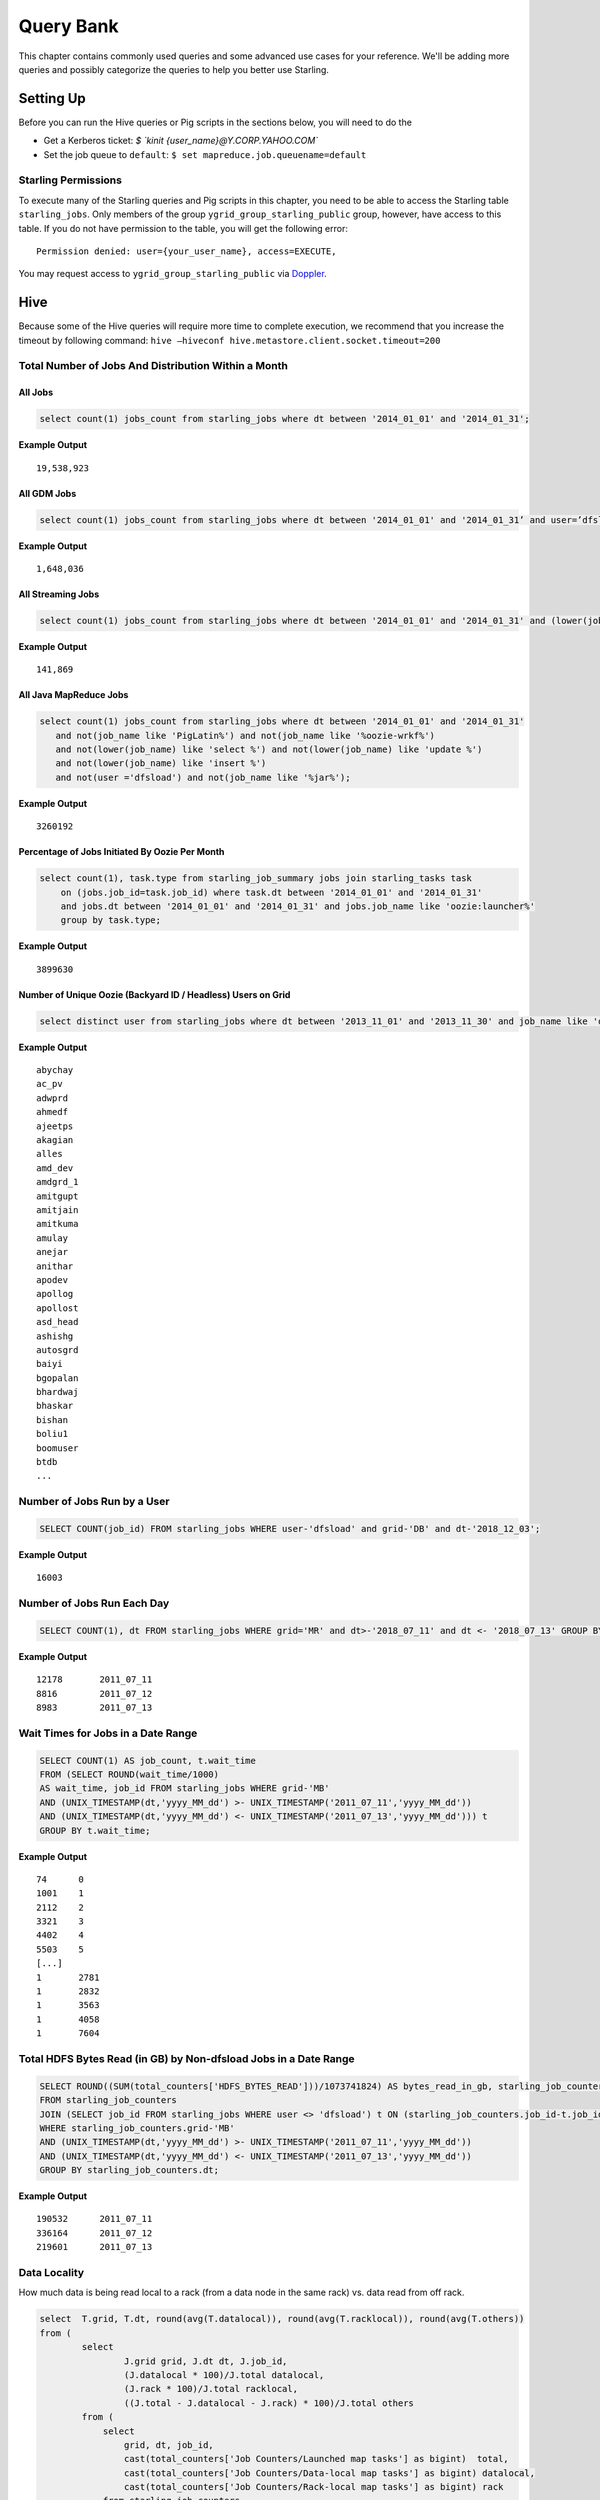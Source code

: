 ==========
Query Bank
==========

This chapter contains commonly used queries and some advanced use cases for
your reference. We'll be adding more queries and possibly categorize 
the queries to help you better use Starling.

Setting Up 
==========

Before you can run the Hive queries or Pig scripts in the sections below,
you will need to do the 

- Get a Kerberos ticket: `$ `kinit {user_name}@Y.CORP.YAHOO.COM``
- Set the job queue to ``default``: ``$ set mapreduce.job.queuename=default``

Starling Permissions
--------------------

To execute many of the Starling queries and Pig scripts in this chapter, you need to be able to access the
Starling table ``starling_jobs``. Only members of the group ``ygrid_group_starling_public`` group, however,
have access to this table. If you do not have permission to the table, you will get the following error::

   Permission denied: user={your_user_name}, access=EXECUTE,


You may request access to ``ygrid_group_starling_public`` via `Doppler <https://supportshop.cloud.corp.yahoo.com:4443/doppler/groups/ygrid/starling_public>`_.

Hive
====

Because some of the Hive queries will require more time to complete execution, we recommend that you
increase the timeout by following command: ``hive –hiveconf hive.metastore.client.socket.timeout=200``


Total Number of Jobs And Distribution Within a Month 
----------------------------------------------------


All Jobs
########


.. code-block:: sql

   select count(1) jobs_count from starling_jobs where dt between '2014_01_01' and '2014_01_31';

**Example Output** 

::

    19,538,923

All GDM Jobs
############

.. code-block:: sql

   select count(1) jobs_count from starling_jobs where dt between '2014_01_01' and '2014_01_31’ and user=’dfsload’;


**Example Output** 

::

    1,648,036 

All Streaming Jobs
##################

.. code-block:: sql

   select count(1) jobs_count from starling_jobs where dt between '2014_01_01' and '2014_01_31' and (lower(job_name) like '%jar%');

**Example Output**

::

    141,869 

All Java MapReduce Jobs
#######################

.. code-block:: sql

   select count(1) jobs_count from starling_jobs where dt between '2014_01_01' and '2014_01_31' 
      and not(job_name like 'PigLatin%') and not(job_name like '%oozie-wrkf%') 
      and not(lower(job_name) like 'select %') and not(lower(job_name) like 'update %') 
      and not(lower(job_name) like 'insert %')
      and not(user ='dfsload') and not(job_name like '%jar%');

**Example Output**

::

    3260192


Percentage of Jobs Initiated By Oozie Per Month 
###############################################

.. code-block:: sql

   select count(1), task.type from starling_job_summary jobs join starling_tasks task 
       on (jobs.job_id=task.job_id) where task.dt between '2014_01_01' and '2014_01_31' 
       and jobs.dt between '2014_01_01' and '2014_01_31' and jobs.job_name like 'oozie:launcher%' 
       group by task.type;

**Example Output**

::

    3899630 


Number of Unique Oozie (Backyard ID / Headless) Users on Grid
#############################################################

.. code-block:: sql

   select distinct user from starling_jobs where dt between '2013_11_01' and '2013_11_30' and job_name like 'oozie:launcher%';


**Example Output**

::

    abychay
    ac_pv
    adwprd
    ahmedf
    ajeetps
    akagian
    alles
    amd_dev
    amdgrd_1
    amitgupt
    amitjain
    amitkuma
    amulay
    anejar
    anithar
    apodev
    apollog
    apollost
    asd_head
    ashishg
    autosgrd
    baiyi
    bgopalan
    bhardwaj
    bhaskar
    bishan
    boliu1
    boomuser
    btdb
    ...


Number of Jobs Run by a User
----------------------------

.. code-block:: sql

   SELECT COUNT(job_id) FROM starling_jobs WHERE user-'dfsload' and grid-'DB' and dt-'2018_12_03';

**Example Output**

::

    16003

Number of Jobs Run Each Day
---------------------------

.. code-block:: sql

   SELECT COUNT(1), dt FROM starling_jobs WHERE grid='MR' and dt>-'2018_07_11' and dt <- '2018_07_13' GROUP BY dt;

**Example Output** 

::

    12178       2011_07_11
    8816        2011_07_12
    8983        2011_07_13

Wait Times for Jobs in a Date Range
-----------------------------------

.. code-block:: sql

   SELECT COUNT(1) AS job_count, t.wait_time
   FROM (SELECT ROUND(wait_time/1000)
   AS wait_time, job_id FROM starling_jobs WHERE grid-'MB'
   AND (UNIX_TIMESTAMP(dt,'yyyy_MM_dd') >- UNIX_TIMESTAMP('2011_07_11','yyyy_MM_dd'))
   AND (UNIX_TIMESTAMP(dt,'yyyy_MM_dd') <- UNIX_TIMESTAMP('2011_07_13','yyyy_MM_dd'))) t
   GROUP BY t.wait_time;


**Example Output** 

::

    74      0
    1001    1
    2112    2
    3321    3
    4402    4
    5503    5
    [...]
    1       2781
    1       2832
    1       3563
    1       4058
    1       7604

Total HDFS Bytes Read (in GB) by Non-dfsload Jobs in a Date Range
-----------------------------------------------------------------

.. code-block:: sql

   SELECT ROUND((SUM(total_counters['HDFS_BYTES_READ']))/1073741824) AS bytes_read_in_gb, starling_job_counters.dt
   FROM starling_job_counters
   JOIN (SELECT job_id FROM starling_jobs WHERE user <> 'dfsload') t ON (starling_job_counters.job_id-t.job_id)
   WHERE starling_job_counters.grid-'MB'
   AND (UNIX_TIMESTAMP(dt,'yyyy_MM_dd') >- UNIX_TIMESTAMP('2011_07_11','yyyy_MM_dd'))
   AND (UNIX_TIMESTAMP(dt,'yyyy_MM_dd') <- UNIX_TIMESTAMP('2011_07_13','yyyy_MM_dd'))
   GROUP BY starling_job_counters.dt;

**Example Output** 

::

    190532      2011_07_11
    336164      2011_07_12
    219601      2011_07_13


Data Locality
-------------

How much data is being read local to a rack (from a data node in the same rack) vs. data read from off rack.


.. code-block:: sql

   select  T.grid, T.dt, round(avg(T.datalocal)), round(avg(T.racklocal)), round(avg(T.others))
   from (
           select
                   J.grid grid, J.dt dt, J.job_id,
                   (J.datalocal * 100)/J.total datalocal,
                   (J.rack * 100)/J.total racklocal,
                   ((J.total - J.datalocal - J.rack) * 100)/J.total others
           from (
               select
                   grid, dt, job_id,
                   cast(total_counters['Job Counters/Launched map tasks'] as bigint)  total,
                   cast(total_counters['Job Counters/Data-local map tasks'] as bigint) datalocal,
                   cast(total_counters['Job Counters/Rack-local map tasks'] as bigint) rack
               from starling_job_counters
       ) J 
       where J.total is not null and J.datalocal is not null and J.rack is not null and
         J.total > 0 and J.datalocal > 0 and J.rack > 0
   ) T
   group by T.grid, T.dt;

**Example Output** 

::

    N/A

.. Instances Read on Dilithium Gold
.. --------------------------------
.. 
.. For the directories ``/data/SDS/data`` and ``/data/FETL/*``, what were the oldest, newest 
.. instances read and how many times were individual pieces read on Dilithium Gold.
.. 
.. If you want to save these results to import into excel or other program, 
.. save this query in a file and execute: ``/home/y/bin/hive #f foobar.file >results.csv``. 
.. You can then import the results.csv file into excel using tab as the delimiter.
.. 
.. .. note:: ``INSERT OVERWRITE LOCAL DIRECTORY 'test.csv'`` won't do what you think it might do. 
..           The ```test.csv`` directory will contain a single hadoop compressed file that isn't human readable.
.. 
.. .. code-block:: sql
.. 
..    select F.grid as GRID, F.dt as DT, F.ugi as USER,
..        regexp_extract(F.src_path,'/([^/]*)/([^/]*)/([^/]*)/([^/]*)', 4) as DATASET,
..        min(regexp_extract(F.src_path,'/([^/]*)/([^/]*)/([^/]*)/([^/]*)/([^/]*)', 5)) as FIRST_INSTANCE,
..        max(regexp_extract(F.src_path,'/([^/]*)/([^/]*)/([^/]*)/([^/]*)/([^/]*)', 5)) as LAST_INSTANCE,
..        count(1) as COUNT
..    from (
..         select src.grid as grid,
..           src.dt as dt,
..           src.ugi as ugi,
..           src.src_path as src_path
..         from  starling_fs_audit src 
..    where 
..        src.grid-'DG' and src.dt-'2011_11_08'
..        and regexp_extract(src.src_path,'(/data/SDS/data)/([^/]*)/([^/]*)', 1) -- '/data/SDS/data'
..    union all 
..    select dest.grid as grid,
..        dest.dt as dt,
..        dest.ugi as ugi,
..        dest.dest_path as src_path
..    from  starling_fs_audit dest 
..    where 
..        dest.grid-'DG' and dest.dt-'2011_11_08'
..        and regexp_extract(dest.dest_path,'(/data/SDS/data)/([^/]*)', 1) -- '/data/SDS/data'
..        ) F
..    group by F.grid, F.dt, F.ugi, 
..        regexp_extract(F.src_path,'/([^/]*)/([^/]*)/([^/]*)/([^/]*)', 4)
..    order by GRID, DT,
..        DATASET, USER;
.. 
.. Now do the same for ``/data/FETL/{ABF,LL_Web}/``:
.. 
.. .. code-block:: sql
.. 
..    INSERT OVERWRITE LOCAL DIRECTORY 'DGabfusage20111108.csv'
..       select F.grid as GRID, F.dt as DT, F.ugi as USER,
..       regexp_extract(F.src_path,'/([^/]*)/([^/]*)/([^/]*)/([^/]*)', 4) as DATASET,
..       min(regexp_extract(F.src_path,'/([^/]*)/([^/]*)/([^/]*)/([^/]*)/([^/]*)', 5)) as FIRST_INSTANCE,
..       max(regexp_extract(F.src_path,'/([^/]*)/([^/]*)/([^/]*)/([^/]*)/([^/]*)', 5)) as LAST_INSTANCE,
..       count(1) as COUNT
..    from (
..        select src.grid as grid,
..          src.dt as dt,
..          src.ugi as ugi,
..          src.src_path as src_path
..    from starling_fs_audit src 
..    where 
..        src.grid-'DG' and src.dt-'2011_11_08'
..        and regexp_extract(src.src_path,'(/data/FETL/[^/]*)/([^/]*)/([^/]*)', 1) -- '/data/SDS/data'
..    union all 
..        select dest.grid as grid,
..        dest.dt as dt,
..        dest.ugi as ugi,
..        dest.dest_path as src_path
..    from  starling_fs_audit dest 
..    where 
..        dest.grid-'DG' and dest.dt-'2011_11_08'
..        and regexp_extract(dest.dest_path,'(/data/FETL/[^/]*)/([^/]*)', 1) -- '/data/SDS/data'
..        ) F
..    group by F.grid, F.dt, F.ugi, 
..        regexp_extract(F.src_path,'/([^/]*)/([^/]*)/([^/]*)/([^/]*)', 4),
..    order by GRID, DT,
..        DATASET, USER;
.. 
.. **Example Output** 
.. 
.. TBD


Pig
===

To use Pig with Starling, you need to access the Starling Hive tables through HCatalog.
Thus, you will need to start Pig with the option `` -useHCatalog``.

All Jobs
--------

Pig Statement
#############

::

   A = load 'starling.starling_jobs' using org.apache.hive.hcatalog.pig.HCatLoader();
   B = filter A by (dt >= '2014_01_01' AND  dt <= '2014_01_31');
   C = group B all;
   D = foreach C generate COUNT_STAR(B);
   dump D;

Sample Result
#############

::

    19,538,923

Number of Jobs Run by a User
----------------------------

Pig Statement
#############

::

    A = load 'starling.starling_jobs' using org.apache.hive.hcatalog.pig.HCatLoader();
    B = filter A by dt == '2018_12_01' AND  grid  == 'MR' AND user == 'dfsload';
    C = group B all;
    D = foreach C generate COUNT_STAR(B.job_id);
    dump D;

**Example Output**

::

    16003

Number of Jobs Run Each Day
---------------------------

Pig Statement
#############

::

    A = load 'starling.starling_jobs' using org.apache.hive.hcatalog.pig.HCatLoader();
    B = filter A by dt >= '2014_12_11' AND  dt <= '2014_12_13' AND grid  == 'MB';
    C = group B by dt;
    D = foreach C generate COUNT_STAR(B), group;
    dump D;

**Example Output**

::

    12178       2011_12_11
    8816        2011_12_12
    8983        2011_12_13





MapReduce
=========

We currently do not have examples for MapReduce, but needed,
write to yahoo#hcatalog#dev@yahoo#inc.com.


Advanced Examples
=================

Calculating the Total Job Completion Time
-----------------------------------------

Business owners of data pipelines, lead data SEs, segment owners,
capacity managers, and program managers all require different
completion times for grid activity that may involve a complex
set of jobs, data pipeplines, segments, applications, and 
products. A business owner of a data pipeline
might need data move through a pipeline on the grid in
under 3.5 hours, whereas, a lead data SE instead focuses
on the total time needed to execute an application.

Calculating the total job completion time may be complex because
it might involve tracing a job elonging to a segment that is part of a larger pipeline.
This pipeline could be part of an application that is, in turn,
part of a larger product. The L2 of the business unit will have
a SLA and utilization metrics for this product along with others. 

Given an start and end time in the simple figure below, how would you calculate the total actual 
time to compare with your expected time (SLA/required time)? 
The answers is with **tags**, which we'll look at next before 
showing how to use them.

.. image:: images/data_pipeline.jpg
   :height: 160 px
   :width: 581 px
   :scale: 90%
   :alt: Data Pipeline Job Flow
   :align: left


Tags
#### 

Starling allows you to set different tags for different types
of information. Once tags have been set, YARN starts 
to log the tag values in the Job Tracker configurations.
You can then then estimate the total time for SLAs, 
capacity consumption for any product, intitiative, or BU
through the rolled-up tag values.

.. csv-table:: Data Pipeline Modeling and Tag Values
   :header: "Tag Type", "Tag Name", "Hive Default", "Pig Default", "Oozie Default", MapReduce Default"
   :widths: 30, 30, 30, 30, 30, 30

   "Identifier", "``tagx_identifier_projectId``", "377", "378", "379", "380"
   "Identifier", "``tagx_identifier_pipelineName``", "Test Hive app","Test pig app","Test oozie app","Test MR app"
   "Identifier", "``tagx_identifier_pipelineInstanceID``","1001", "1002", "1003", "1004"
   "Identifier", "``tagx_identifier_jobID``","10001","10002","10003", "1004"
   "Identifier", "``tagx_identifier_jobInstanceId``", "1001", "1001", "1001", "1001"
   "Identifier", "``tagx_identifier_firstJob``", "FALSE", "FALSE", "FALSE", "TRUE"
   "Identifier", "``tagx_identifier_lastJob``", "TRUE", "FALSE", "FALSE", "FALSE"
   "Capacity Requirement", "``tagx_capacityRequirement_frequencyMins``", "30", "30", "30", "30"
   "SLA", "``set tagx_sla_timeToCompleteMins=20;``", "2", "8", "6", "2"


Using Tags With Hive
********************

By running the following script from the Hive CLI, you can
follow the MapReduce jobs that are spawned through
the ID ``10001``.

.. code-block:: sql

   set tagx_identifier_pipelineInstanceID=10001;

   set hive.metastore.client.socket.timeout = 20000;
   set mapred.job.queue.name=unfunded;

   use starling;

   desc starling_fs_blocks;

   select count(grid)
   from starling_fs_blocks 
   where grid = 'CB' 
   and dt = '2014_07_01';

You can also run a Hive script and specify the tag with the CLI::

    hive -hiveconf tagx_identifier_pipelineInstanceID=10001 -f test.sql

Using Tags With Pig/MapReduce
*****************************


For MapReduce, you need to specify the tag from the command line. 
For example, the option ``-D`` is used to specify the tag ID ``10001`` below::

    yarn jar X.jar pi -Dmapred.job.queue.name=unfunded -Dtagx_identifier_pipelineInstanceID=10001 16 1000

Pig, like Hive, allows you to specifiy the tag in a script or from the command line::

    pig -P param_file params.txt script1-hadoop.pig

You can also set the tag in Oozie through ``workflow.xml``:

.. code-block:: xml

   <property><name>tagx_identifier_jobInstanceId</name><value>100001</value></property>


Estimating Capacity Cost 
------------------------

In this example, we'll be using Starling queries to calculate the capacity 
cost per month for both storage and computation. In this example,
we'll be calculating the `total cost of ownership (TCO) <http://en.wikipedia.org/wiki/Total_cost_of_ownership>`_ that factors in the following elements:

- **network bandwidth** - data transferred into and out of clusters for all colos, 
  including cross-colo transfers.
- **operations engineering** - head count for service engineering and data operations
  teams responsible for day-to-day operations and support.
- **acquisition/install (one time)** - labor, POs, transportation, space, support, upgrades,
  decommisions, shipping, receiving, etc.
- **network hardware** - aggregated network component costs, including switches, wiring,
  terminal servers, power strips, etc.
- **active use and operations (recurring)** - recurring datacenter operation costs (power, 
  space, labor support, and facility maintenance).
- **R&D head count** - the head count for platform software development, quality, and
  release engineering.
- **cluster hardware** - data nodes, name nodes, job trackers, gateways, load proxies,
  monitoring, aggregator, and Web servers.


Storage Consumption
###################

Storage is generally priced as the TCO for a GB per month and can be measured as data stored or raw HDFS
used. For Hadoop as a Service at Yahoo, the storage cost is $0.0087  for each GB per month for raw
HDFS (accounts for three times your data stored on HDFS for replication factor at Yahoo). 

The query below will return the monthly average consumption of data and raw HDFS in GB.
(Replace values in ``<>`` with your own values.)

.. code-block:: mysql

   SELECT Avg(data_gb), 
          Avg(hdfs_gb) 
   FROM   (SELECT dt, 
                  Sum(size) / 1024 / 1024 / 1024     data_GB, 
                  Sum(size) * 3 / 1024 / 1024 / 1024 HDFS_GB 
           FROM   starling_fs_entries 
           WHERE  path LIKE '/projects/<project_name>/%' 
                  AND grid = '<grid_name>' 
                  AND dt BETWEEN '<YYYY_MM_01>' AND '<YYYY_MM_30>' 
           GROUP  BY dt) daily_GB; 


